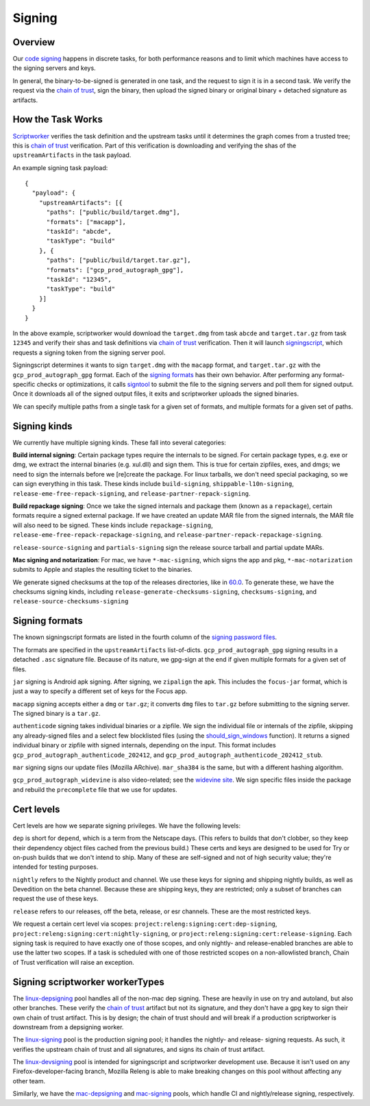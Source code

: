 Signing
=======

Overview
--------

Our `code signing`_ happens in discrete tasks, for both performance reasons
and to limit which machines have access to the signing servers and keys.

In general, the binary-to-be-signed is generated in one task, and the request
to sign it is in a second task. We verify the request via the `chain of trust`_,
sign the binary, then upload the signed binary or original binary + detached
signature as artifacts.

How the Task Works
------------------

Scriptworker_ verifies the task definition and the upstream tasks until it
determines the graph comes from a trusted tree; this is `chain of trust`_
verification. Part of this verification is downloading and verifying the shas
of the ``upstreamArtifacts`` in the task payload.

An example signing task payload:

::

  {
    "payload": {
      "upstreamArtifacts": [{
        "paths": ["public/build/target.dmg"],
        "formats": ["macapp"],
        "taskId": "abcde",
        "taskType": "build"
      }, {
        "paths": ["public/build/target.tar.gz"],
        "formats": ["gcp_prod_autograph_gpg"],
        "taskId": "12345",
        "taskType": "build"
      }]
    }
  }

In the above example, scriptworker would download the ``target.dmg`` from task
``abcde`` and ``target.tar.gz`` from task ``12345`` and verify their shas and
task definitions via `chain of trust`_ verification. Then it will launch
`signingscript`_, which requests a signing token from the signing server pool.

Signingscript determines it wants to sign ``target.dmg`` with the ``macapp``
format, and ``target.tar.gz`` with the ``gcp_prod_autograph_gpg`` format. Each
of the `signing formats`_ has their own behavior. After performing any
format-specific checks or optimizations, it calls `signtool`_ to submit the
file to the signing servers and poll them for signed output. Once it downloads
all of the signed output files, it exits and scriptworker uploads the signed
binaries.

We can specify multiple paths from a single task for a given set of formats,
and multiple formats for a given set of paths.

Signing kinds
-------------

We currently have multiple signing kinds. These fall into several categories:

**Build internal signing**: Certain package types require the internals to be signed.
For certain package types, e.g. exe or dmg, we extract the internal binaries
(e.g. xul.dll) and sign them. This is true for certain zipfiles, exes, and dmgs;
we need to sign the internals before we [re]create the package. For linux
tarballs, we don't need special packaging, so we can sign everything in this
task. These kinds include ``build-signing``, ``shippable-l10n-signing``,
``release-eme-free-repack-signing``, and ``release-partner-repack-signing``.

**Build repackage signing**: Once we take the signed internals and package them
(known as a ``repackage``), certain formats require a signed external package.
If we have created an update MAR file from the signed internals, the MAR
file will also need to be signed. These kinds include ``repackage-signing``,
``release-eme-free-repack-repackage-signing``, and ``release-partner-repack-repackage-signing``.

``release-source-signing`` and ``partials-signing`` sign the release source tarball
and partial update MARs.

**Mac signing and notarization**: For mac, we have ``*-mac-signing``, which signs the app and pkg, ``*-mac-notarization`` submits to Apple and staples the resulting ticket to the binaries.

We generate signed checksums at the top of the releases directories, like
in `60.0`_. To generate these, we have the checksums signing kinds, including
``release-generate-checksums-signing``, ``checksums-signing``, and
``release-source-checksums-signing``

.. _signing formats:

Signing formats
---------------

The known signingscript formats are listed in the fourth column of the
`signing password files`_.

The formats are specified in the ``upstreamArtifacts`` list-of-dicts.
``gcp_prod_autograph_gpg`` signing results in a detached ``.asc`` signature
file. Because of its nature, we gpg-sign at the end if given multiple formats
for a given set of files.

``jar`` signing is Android apk signing. After signing, we ``zipalign`` the apk.
This includes the ``focus-jar`` format, which is just a way to specify a different
set of keys for the Focus app.

``macapp`` signing accepts either a ``dmg`` or ``tar.gz``; it converts ``dmg``
files to ``tar.gz`` before submitting to the signing server. The signed binary
is a ``tar.gz``.

``authenticode`` signing takes individual binaries or a zipfile. We sign the
individual file or internals of the zipfile, skipping any already-signed files
and a select few blocklisted files (using the `should_sign_windows`_ function).
It returns a signed individual binary or zipfile with signed internals, depending
on the input. This format includes ``gcp_prod_autograph_authenticode_202412``,
and ``gcp_prod_autograph_authenticode_202412_stub``.

``mar`` signing signs our update files (Mozilla ARchive). ``mar_sha384`` is
the same, but with a different hashing algorithm.

``gcp_prod_autograph_widevine`` is also video-related; see the
`widevine site`_. We sign specific files inside the package and rebuild the
``precomplete`` file that we use for updates.

Cert levels
-----------

Cert levels are how we separate signing privileges. We have the following levels:

``dep`` is short for ``depend``, which is a term from the Netscape days. (This
refers to builds that don't clobber, so they keep their dependency object files
cached from the previous build.) These certs and keys are designed to be used
for Try or on-push builds that we don't intend to ship. Many of these are
self-signed and not of high security value; they're intended for testing
purposes.

``nightly`` refers to the Nightly product and channel. We use these keys for
signing and shipping nightly builds, as well as Devedition on the beta channel.
Because these are shipping keys, they are restricted; only a subset of branches
can request the use of these keys.

``release`` refers to our releases, off the beta, release, or esr channels.
These are the most restricted keys.

We request a certain cert level via scopes:
``project:releng:signing:cert:dep-signing``,
``project:releng:signing:cert:nightly-signing``, or
``project:releng:signing:cert:release-signing``. Each signing task is required
to have exactly one of those scopes, and only nightly- and release-enabled
branches are able to use the latter two scopes. If a task is scheduled with one
of those restricted scopes on a non-allowlisted branch, Chain of Trust
verification will raise an exception.

Signing scriptworker workerTypes
--------------------------------

The `linux-depsigning`_ pool handles all of the non-mac dep signing. These are
heavily in use on try and autoland, but also other branches. These verify
the `chain of trust`_ artifact but not its signature, and they don't have a
gpg key to sign their own chain of trust artifact. This is by design; the chain
of trust should and will break if a production scriptworker is downstream from
a depsigning worker.

The `linux-signing`_ pool is the production signing pool; it handles the
nightly- and release- signing requests. As such, it verifies the upstream
chain of trust and all signatures, and signs its chain of trust artifact.

The `linux-devsigning`_ pool is intended for signingscript and scriptworker
development use. Because it isn't used on any Firefox-developer-facing branch,
Mozilla Releng is able to make breaking changes on this pool without affecting
any other team.

Similarly, we have the `mac-depsigning`_ and `mac-signing`_ pools, which handle
CI and nightly/release signing, respectively.

.. _60.0: https://archive.mozilla.org/pub/firefox/releases/60.0/
.. _addonscript: https://github.com/mozilla-releng/addonscript/
.. _code signing: https://en.wikipedia.org/wiki/Code_signing
.. _chain of trust: https://scriptworker.readthedocs.io/en/latest/chain_of_trust.html
.. _linux-depsigning: https://firefox-ci-tc.services.mozilla.com/provisioners/scriptworker-k8s/worker-types/gecko-t-signing
.. _should_sign_windows: https://github.com/mozilla-releng/signingscript/blob/65cbb99ea53896fda9f4844e050a9695c762d24f/signingscript/sign.py#L369
.. _Encrypted Media Extensions: https://hacks.mozilla.org/2014/05/reconciling-mozillas-mission-and-w3c-eme/
.. _signing password files: https://github.com/mozilla/build-puppet/tree/feff5e12ab70f2c060b29940464e77208c7f0ef2/modules/signing_scriptworker/templates
.. _signingscript: https://github.com/mozilla-releng/signingscript/
.. _linux-devsigning: https://firefox-ci-tc.services.mozilla.com/provisioners/scriptworker-k8s/worker-types/gecko-t-signing-dev
.. _linux-signing: https://firefox-ci-tc.services.mozilla.com/provisioners/scriptworker-k8s/worker-types/gecko-3-signing
.. _mac-depsigning: https://firefox-ci-tc.services.mozilla.com/provisioners/scriptworker-prov-v1/worker-types/depsigning-mac-v1
.. _mac-signing: https://firefox-ci-tc.services.mozilla.com/provisioners/scriptworker-prov-v1/worker-types/signing-mac-v1
.. _signtool: https://github.com/mozilla-releng/signtool
.. _Scriptworker: https://github.com/mozilla-releng/scriptworker/
.. _widevine site: https://www.widevine.com/wv_drm.html
